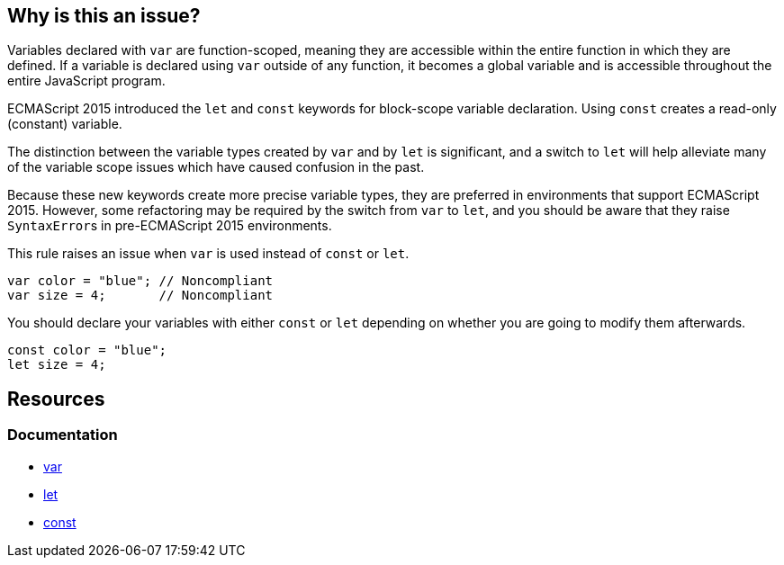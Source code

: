 == Why is this an issue?

Variables declared with ``++var++`` are function-scoped, meaning they are accessible within the entire function in which they are defined. If a variable is declared using ``++var++`` outside of any function, it becomes a global variable and is accessible throughout the entire JavaScript program.


ECMAScript 2015 introduced the ``++let++`` and ``++const++`` keywords for block-scope variable declaration. Using ``++const++`` creates a read-only (constant) variable.


The distinction between the variable types created by ``++var++`` and by ``++let++`` is significant, and a switch to ``++let++`` will help alleviate many of the variable scope issues which have caused confusion in the past. 


Because these new keywords create more precise variable types, they are preferred in environments that support ECMAScript 2015. However, some refactoring may be required by the switch from ``++var++`` to ``++let++``, and you should be aware that they raise ``++SyntaxError++``s in pre-ECMAScript 2015 environments.


This rule raises an issue when ``++var++`` is used instead of ``++const++`` or ``++let++``.


[source,javascript,diff-id=1,diff-type=noncompliant]
----
var color = "blue"; // Noncompliant
var size = 4;       // Noncompliant
----

You should declare your variables with either ``++const++`` or ``++let++`` depending on whether you are going to modify them afterwards.

[source,javascript,diff-id=1,diff-type=compliant]
----
const color = "blue";
let size = 4;
----

== Resources
=== Documentation

* https://developer.mozilla.org/en-US/docs/Web/JavaScript/Reference/Statements/var[var]
* https://developer.mozilla.org/en-US/docs/Web/JavaScript/Reference/Statements/let[let]
* https://developer.mozilla.org/en-US/docs/Web/JavaScript/Reference/Statements/const[const]

ifdef::env-github,rspecator-view[]

'''
== Implementation Specification
(visible only on this page)

=== Message

Replace "var" with "let" or "const"


=== Highlighting

"var"


'''
== Comments And Links
(visible only on this page)

=== is duplicated by: S1252

=== is related to: S994

=== on 19 Jan 2016, 18:06:26 Elena Vilchik wrote:
\[~ann.campbell.2] Could you add to the description that ``++let++`` statement declares a *block scope* local variable?

=== on 19 Jan 2016, 18:08:34 Elena Vilchik wrote:
\[~ann.campbell.2] WDYT about "creates a read-only variable" instead of "creates a true, unupdatable constant"?  

=== on 19 Jan 2016, 18:20:32 Elena Vilchik wrote:
\[~ann.campbell.2] I would change severity on ``++major++`` and replace ``++confusing++`` on ``++bad-practice++`` or even ``++obsolete++``.

=== on 20 Jan 2016, 09:30:28 Elena Vilchik wrote:
\[~ann.campbell.2] looks good! But IMO code sample in description is excessive, and what you can understand from this code sample is that "let" fails with error but "var" is save and works smoothly :)

=== on 20 Jan 2016, 13:02:43 Ann Campbell wrote:
okay [~elena.vilchik]

endif::env-github,rspecator-view[]
